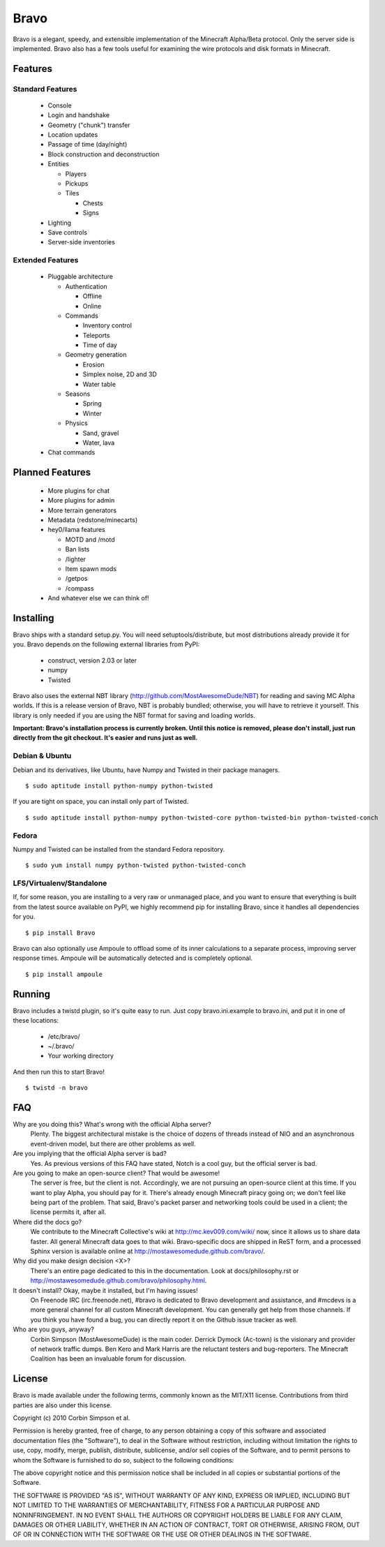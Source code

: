=====
Bravo
=====

Bravo is a elegant, speedy, and extensible implementation of the Minecraft
Alpha/Beta protocol. Only the server side is implemented. Bravo also has a few
tools useful for examining the wire protocols and disk formats in Minecraft.

Features
========

Standard Features
-----------------

 * Console
 * Login and handshake
 * Geometry ("chunk") transfer
 * Location updates
 * Passage of time (day/night)
 * Block construction and deconstruction
 * Entities

   * Players
   * Pickups
   * Tiles

     * Chests
     * Signs

 * Lighting
 * Save controls
 * Server-side inventories

Extended Features
-----------------

 * Pluggable architecture

   * Authentication

     * Offline
     * Online

   * Commands

     * Inventory control
     * Teleports
     * Time of day

   * Geometry generation

     * Erosion
     * Simplex noise, 2D and 3D
     * Water table

   * Seasons

     * Spring
     * Winter

   * Physics

     * Sand, gravel
     * Water, lava

 * Chat commands

Planned Features
================

 * More plugins for chat
 * More plugins for admin
 * More terrain generators
 * Metadata (redstone/minecarts)
 * hey0/llama features

   * MOTD and /motd
   * Ban lists
   * /lighter
   * Item spawn mods
   * /getpos
   * /compass

 * And whatever else we can think of!

Installing
==========

Bravo ships with a standard setup.py. You will need setuptools/distribute, but
most distributions already provide it for you. Bravo depends on the following
external libraries from PyPI:

 * construct, version 2.03 or later
 * numpy
 * Twisted

Bravo also uses the external NBT library
(http://github.com/MostAwesomeDude/NBT) for reading and saving MC Alpha
worlds. If this is a release version of Bravo, NBT is probably bundled;
otherwise, you will have to retrieve it yourself. This library is only needed
if you are using the NBT format for saving and loading worlds.

**Important: Bravo's installation process is currently broken. Until this
notice is removed, please don't install, just run directly from the git
checkout. It's easier and runs just as well.**

Debian & Ubuntu
---------------

Debian and its derivatives, like Ubuntu, have Numpy and Twisted in their
package managers.

::

 $ sudo aptitude install python-numpy python-twisted

If you are tight on space, you can install only part of Twisted.

::

 $ sudo aptitude install python-numpy python-twisted-core python-twisted-bin python-twisted-conch

Fedora
------

Numpy and Twisted can be installed from the standard Fedora repository.

::

 $ sudo yum install numpy python-twisted python-twisted-conch

LFS/Virtualenv/Standalone
-------------------------

If, for some reason, you are installing to a very raw or unmanaged place, and
you want to ensure that everything is built from the latest source available
on PyPI, we highly recommend pip for installing Bravo, since it handles all
dependencies for you.

::

 $ pip install Bravo

Bravo can also optionally use Ampoule to offload some of its inner
calculations to a separate process, improving server response times. Ampoule
will be automatically detected and is completely optional.

::

 $ pip install ampoule

Running
=======

Bravo includes a twistd plugin, so it's quite easy to run. Just copy
bravo.ini.example to bravo.ini, and put it in one of these locations:

 * /etc/bravo/
 * ~/.bravo/
 * Your working directory

And then run this to start Bravo!

::

 $ twistd -n bravo

FAQ
===

Why are you doing this? What's wrong with the official Alpha server?
 Plenty. The biggest architectural mistake is the choice of dozens of threads
 instead of NIO and an asynchronous event-driven model, but there are other
 problems as well.

Are you implying that the official Alpha server is bad?
 Yes. As previous versions of this FAQ have stated, Notch is a cool guy, but
 the official server is bad.

Are you going to make an open-source client? That would be awesome!
 The server is free, but the client is not. Accordingly, we are not pursuing
 an open-source client at this time. If you want to play Alpha, you should pay
 for it. There's already enough Minecraft piracy going on; we don't feel like
 being part of the problem. That said, Bravo's packet parser and networking
 tools could be used in a client; the license permits it, after all.

Where did the docs go?
 We contribute to the Minecraft Collective's wiki at
 http://mc.kev009.com/wiki/ now, since it allows us to share data faster. All
 general Minecraft data goes to that wiki. Bravo-specific docs are shipped in
 ReST form, and a processed Sphinx version is available online at
 http://mostawesomedude.github.com/bravo/.

Why did you make design decision <X>?
 There's an entire page dedicated to this in the documentation. Look at
 docs/philosophy.rst or http://mostawesomedude.github.com/bravo/philosophy.html.

It doesn't install? Okay, maybe it installed, but I'm having issues!
 On Freenode IRC (irc.freenode.net), #bravo is dedicated to Bravo development
 and assistance, and #mcdevs is a more general channel for all custom
 Minecraft development. You can generally get help from those channels. If you
 think you have found a bug, you can directly report it on the Github issue
 tracker as well.

Who are you guys, anyway?
 Corbin Simpson (MostAwesomeDude) is the main coder. Derrick Dymock (Ac-town)
 is the visionary and provider of network traffic dumps. Ben Kero and Mark
 Harris are the reluctant testers and bug-reporters. The Minecraft Coalition
 has been an invaluable forum for discussion.

License
=======

Bravo is made available under the following terms, commonly known as the
MIT/X11 license. Contributions from third parties are also under this license.

Copyright (c) 2010 Corbin Simpson et al.

Permission is hereby granted, free of charge, to any person obtaining a copy
of this software and associated documentation files (the "Software"), to deal
in the Software without restriction, including without limitation the rights
to use, copy, modify, merge, publish, distribute, sublicense, and/or sell
copies of the Software, and to permit persons to whom the Software is
furnished to do so, subject to the following conditions:

The above copyright notice and this permission notice shall be included in
all copies or substantial portions of the Software.

THE SOFTWARE IS PROVIDED "AS IS", WITHOUT WARRANTY OF ANY KIND, EXPRESS OR
IMPLIED, INCLUDING BUT NOT LIMITED TO THE WARRANTIES OF MERCHANTABILITY,
FITNESS FOR A PARTICULAR PURPOSE AND NONINFRINGEMENT. IN NO EVENT SHALL THE
AUTHORS OR COPYRIGHT HOLDERS BE LIABLE FOR ANY CLAIM, DAMAGES OR OTHER
LIABILITY, WHETHER IN AN ACTION OF CONTRACT, TORT OR OTHERWISE, ARISING FROM,
OUT OF OR IN CONNECTION WITH THE SOFTWARE OR THE USE OR OTHER DEALINGS IN
THE SOFTWARE.
